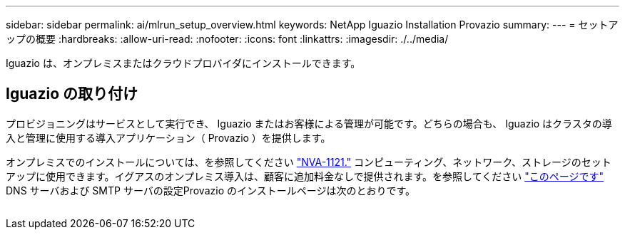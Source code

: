 ---
sidebar: sidebar 
permalink: ai/mlrun_setup_overview.html 
keywords: NetApp Iguazio Installation Provazio 
summary:  
---
= セットアップの概要
:hardbreaks:
:allow-uri-read: 
:nofooter: 
:icons: font
:linkattrs: 
:imagesdir: ./../media/


[role="lead"]
Iguazio は、オンプレミスまたはクラウドプロバイダにインストールできます。



== Iguazio の取り付け

プロビジョニングはサービスとして実行でき、 Iguazio またはお客様による管理が可能です。どちらの場合も、 Iguazio はクラスタの導入と管理に使用する導入アプリケーション（ Provazio ）を提供します。

オンプレミスでのインストールについては、を参照してください https://www.netapp.com/us/media/nva-1121-design.pdf["NVA-1121."^] コンピューティング、ネットワーク、ストレージのセットアップに使用できます。イグアスのオンプレミス導入は、顧客に追加料金なしで提供されます。を参照してください https://www.iguazio.com/docs/latest-release/intro/setup/howto/["このページです"^] DNS サーバおよび SMTP サーバの設定Provazio のインストールページは次のとおりです。

image:mlrun_image8.png[""]
